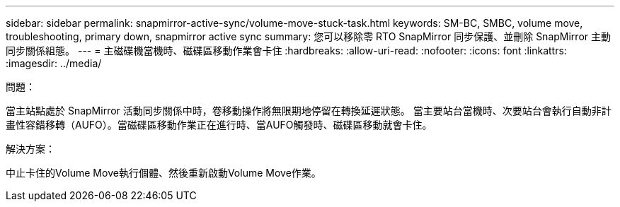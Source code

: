 ---
sidebar: sidebar 
permalink: snapmirror-active-sync/volume-move-stuck-task.html 
keywords: SM-BC, SMBC, volume move, troubleshooting, primary down, snapmirror active sync 
summary: 您可以移除零 RTO SnapMirror 同步保護、並刪除 SnapMirror 主動同步關係組態。 
---
= 主磁碟機當機時、磁碟區移動作業會卡住
:hardbreaks:
:allow-uri-read: 
:nofooter: 
:icons: font
:linkattrs: 
:imagesdir: ../media/


.問題：
[role="lead"]
當主站點處於 SnapMirror 活動同步關係中時，卷移動操作將無限期地停留在轉換延遲狀態。
當主要站台當機時、次要站台會執行自動非計畫性容錯移轉（AUFO）。當磁碟區移動作業正在進行時、當AUFO觸發時、磁碟區移動就會卡住。

.解決方案：
中止卡住的Volume Move執行個體、然後重新啟動Volume Move作業。
